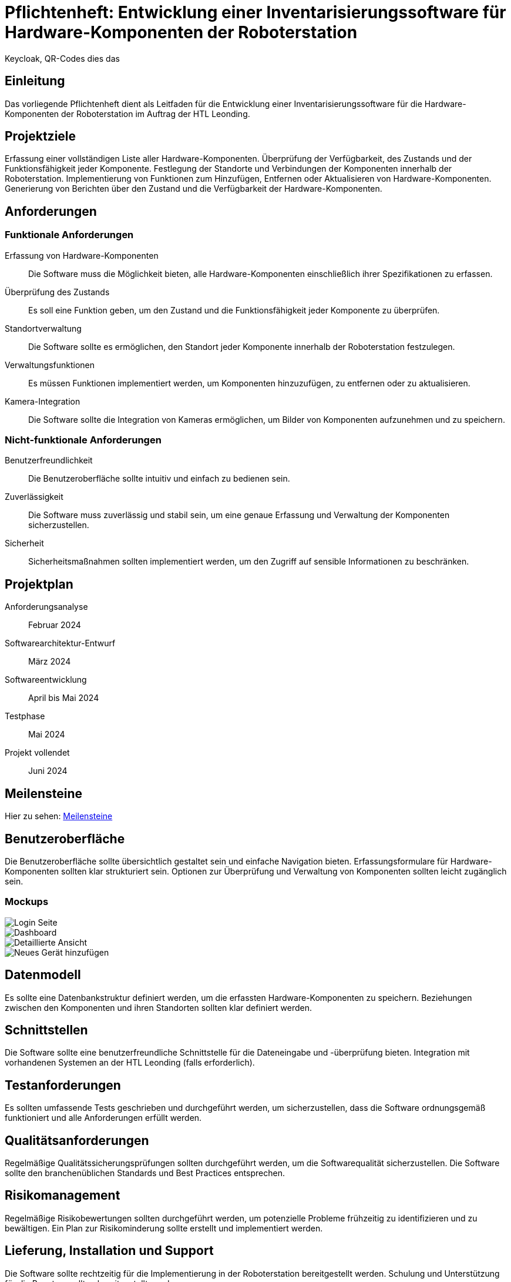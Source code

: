 = Pflichtenheft: Entwicklung einer Inventarisierungssoftware für Hardware-Komponenten der Roboterstation

Keycloak, QR-Codes dies das


== Einleitung
Das vorliegende Pflichtenheft dient als Leitfaden für die Entwicklung einer Inventarisierungssoftware für die Hardware-Komponenten der Roboterstation im Auftrag der HTL Leonding.

== Projektziele
Erfassung einer vollständigen Liste aller Hardware-Komponenten.
Überprüfung der Verfügbarkeit, des Zustands und der Funktionsfähigkeit jeder Komponente.
Festlegung der Standorte und Verbindungen der Komponenten innerhalb der Roboterstation.
Implementierung von Funktionen zum Hinzufügen, Entfernen oder Aktualisieren von Hardware-Komponenten.
Generierung von Berichten über den Zustand und die Verfügbarkeit der Hardware-Komponenten.

== Anforderungen
=== Funktionale Anforderungen
Erfassung von Hardware-Komponenten:: Die Software muss die Möglichkeit bieten, alle Hardware-Komponenten einschließlich ihrer Spezifikationen zu erfassen.
Überprüfung des Zustands:: Es soll eine Funktion geben, um den Zustand und die Funktionsfähigkeit jeder Komponente zu überprüfen.
Standortverwaltung:: Die Software sollte es ermöglichen, den Standort jeder Komponente innerhalb der Roboterstation festzulegen.
Verwaltungsfunktionen:: Es müssen Funktionen implementiert werden, um Komponenten hinzuzufügen, zu entfernen oder zu aktualisieren.
Kamera-Integration:: Die Software sollte die Integration von Kameras ermöglichen, um Bilder von Komponenten aufzunehmen und zu speichern.



=== Nicht-funktionale Anforderungen
Benutzerfreundlichkeit:: Die Benutzeroberfläche sollte intuitiv und einfach zu bedienen sein.
Zuverlässigkeit:: Die Software muss zuverlässig und stabil sein, um eine genaue Erfassung und Verwaltung der Komponenten sicherzustellen.
Sicherheit:: Sicherheitsmaßnahmen sollten implementiert werden, um den Zugriff auf sensible Informationen zu beschränken.

== Projektplan
Anforderungsanalyse:: Februar 2024
Softwarearchitektur-Entwurf:: März 2024
Softwareentwicklung:: April bis Mai 2024
Testphase:: Mai 2024
Projekt vollendet:: Juni 2024

== Meilensteine
Hier zu sehen: link:Meilensteine.adoc[Meilensteine]

== Benutzeroberfläche
Die Benutzeroberfläche sollte übersichtlich gestaltet sein und einfache Navigation bieten.
Erfassungsformulare für Hardware-Komponenten sollten klar strukturiert sein.
Optionen zur Überprüfung und Verwaltung von Komponenten sollten leicht zugänglich sein.

=== Mockups

image::src/login.png[Login Seite]
image::src/main_ansicht.png[Dashboard]
image::src/karte_ausgeklappt.png[Detaillierte Ansicht]
image::src/neuesGerät.png[Neues Gerät hinzufügen]



== Datenmodell
Es sollte eine Datenbankstruktur definiert werden, um die erfassten Hardware-Komponenten zu speichern.
Beziehungen zwischen den Komponenten und ihren Standorten sollten klar definiert werden.

== Schnittstellen
Die Software sollte eine benutzerfreundliche Schnittstelle für die Dateneingabe und -überprüfung bieten.
Integration mit vorhandenen Systemen an der HTL Leonding (falls erforderlich).

== Testanforderungen
Es sollten umfassende Tests geschrieben und durchgeführt werden, um sicherzustellen, dass die Software ordnungsgemäß funktioniert und alle Anforderungen erfüllt werden.

== Qualitätsanforderungen
Regelmäßige Qualitätssicherungsprüfungen sollten durchgeführt werden, um die Softwarequalität sicherzustellen.
Die Software sollte den branchenüblichen Standards und Best Practices entsprechen.

== Risikomanagement
Regelmäßige Risikobewertungen sollten durchgeführt werden, um potenzielle Probleme frühzeitig zu identifizieren und zu bewältigen.
Ein Plan zur Risikominderung sollte erstellt und implementiert werden.

== Lieferung, Installation und Support
Die Software sollte rechtzeitig für die Implementierung in der Roboterstation bereitgestellt werden.
Schulung und Unterstützung für die Benutzer sollten bereitgestellt werden.

== Dokumentation
Benutzerhandbuch:: Ein Handbuch zur Nutzung der Software sollte erstellt werden.
Technische Dokumentation:: Eine umfassende Dokumentation der Softwarearchitektur und -funktionalität sollte zur Verfügung gestellt werden.
Wartungsdokumentation:: Informationen zur Wartung und Fehlerbehebung sollten dokumentiert werden.
